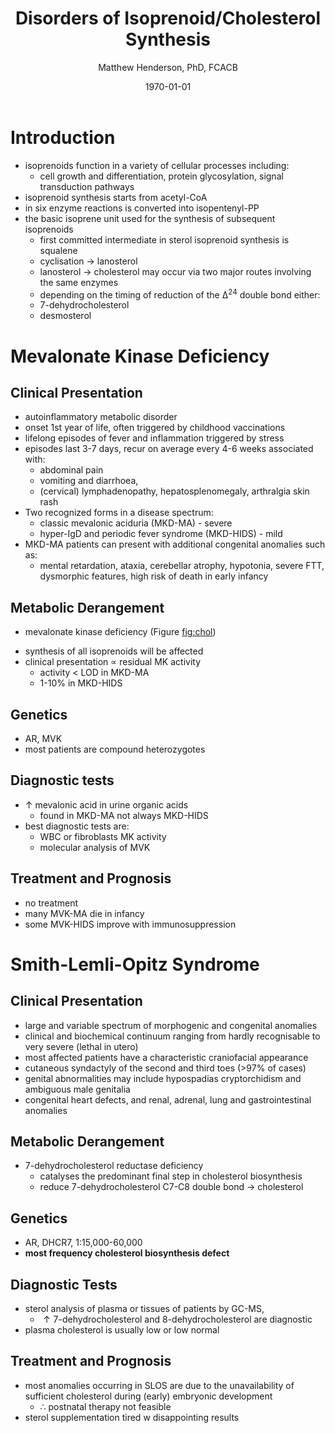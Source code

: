 #+TITLE: Disorders of Isoprenoid/Cholesterol Synthesis
#+AUTHOR: Matthew Henderson, PhD, FCACB
#+DATE: \today

* Introduction
- isoprenoids function in a variety of cellular processes including:
  - cell growth and differentiation, protein glycosylation, signal
    transduction pathways
- isoprenoid synthesis starts from acetyl-CoA
- in six enzyme reactions is converted into isopentenyl-PP
- the basic isoprene unit used for the synthesis of subsequent
  isoprenoids
  - first committed intermediate in sterol isoprenoid synthesis is
    squalene
  - cyclisation \to lanosterol
  - lanosterol \to cholesterol may occur via two major routes involving
    the same enzymes
  - depending on the timing of reduction of the \Delta^24 double bond either:
  - 7-dehydrocholesterol
  - desmosterol


#+CAPTION[]:Isoprenoid/cholesterol synthesis pathway
#+NAME: fig:chol
#+ATTR_LaTeX: :width 1.0\textwidth
[[file:./iso_chol/figures/iso_chol_synth.png]]

* Mevalonate Kinase Deficiency
** Clinical Presentation
- autoinflammatory metabolic disorder
- onset 1st year of life, often triggered by childhood vaccinations
- lifelong episodes of fever and inflammation triggered by stress
- episodes last 3-7 days, recur on average every 4-6 weeks associated with:
  - abdominal pain
  - vomiting and diarrhoea,
  - (cervical) lymphadenopathy, hepatosplenomegaly, arthralgia skin rash
- Two recognized forms in a disease spectrum:
  - classic mevalonic aciduria (MKD-MA) - severe
  - hyper-IgD and periodic fever syndrome (MKD-HIDS) - mild

- MKD-MA patients can present with additional congenital anomalies
  such as:
  - mental retardation, ataxia, cerebellar atrophy, hypotonia, severe
    FTT, dysmorphic features, high risk of death in early infancy

** Metabolic Derangement
- mevalonate kinase deficiency (Figure [[fig:chol]])
\ce{mevalonate + ATP ->[MK] 5-phosphomevalonate + ADP}
- synthesis of all isoprenoids will be affected
- clinical presentation \propto residual MK activity
  - activity < LOD in MKD-MA
  - 1-10% in MKD-HIDS

** Genetics
- AR, MVK
- most patients are compound heterozygotes

** Diagnostic tests
- \uparrow mevalonic acid in urine organic acids
  - found in MKD-MA not always MKD-HIDS
- best diagnostic tests are:
  - WBC or fibroblasts MK activity
  - molecular analysis of MVK

** Treatment and Prognosis
- no treatment
- many MVK-MA die in infancy
- some MVK-HIDS improve with immunosuppression

* Smith-Lemli-Opitz Syndrome
** Clinical Presentation
- large and variable spectrum of morphogenic and congenital anomalies
- clinical and biochemical continuum ranging from hardly recognisable
  to very severe (lethal in utero)
- most affected patients have a characteristic craniofacial appearance
- cutaneous syndactyly of the second and third toes (>97% of cases)
- genital abnormalities may include hypospadias cryptorchidism and
  ambiguous male genitalia
- congenital heart defects, and renal, adrenal, lung and
  gastrointestinal anomalies

** Metabolic Derangement
- 7-dehydrocholesterol reductase deficiency
  - catalyses the predominant final step in cholesterol biosynthesis
  - reduce 7-dehydrocholesterol C7-C8 double bond \to cholesterol

** Genetics
- AR, DHCR7, 1:15,000-60,000
- *most frequency cholesterol biosynthesis defect*

** Diagnostic Tests
- sterol analysis of plasma or tissues of patients by GC-MS,
  - \uparrow 7-dehydrocholesterol and 8-dehydrocholesterol are diagnostic
- plasma cholesterol is usually low or low normal

** Treatment and Prognosis
- most anomalies occurring in SLOS are due to the unavailability of
  sufficient cholesterol during (early) embryonic development
  - \therefore postnatal therapy not feasible
- sterol supplementation tired w disappointing results
